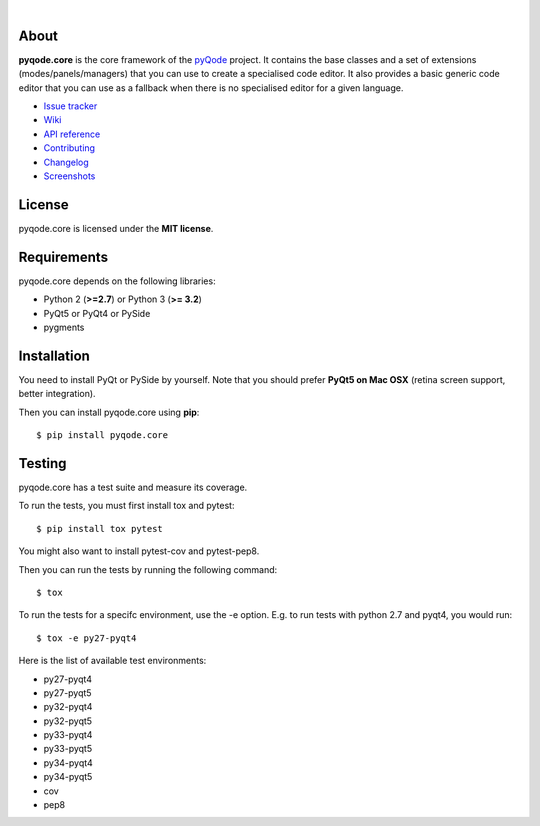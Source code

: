 .. image:: https://raw.githubusercontent.com/pyQode/pyQode/master/media/pyqode-banner.png

|

.. image:: https://pypip.in/version/pyqode.core/badge.svg
   :target: https://pypi.python.org/pypi/pyqode.core/
   :alt: Latest PyPI version

.. image:: https://pypip.in/download/pyqode.core/badge.svg
   :target: https://pypi.python.org/pypi/pyqode.core/
   :alt: Number of PyPI downloads

.. image:: https://pypip.in/py_versions/pyqode.core/badge.svg
   :target: https://pypi.python.org/pypi/pyqode.core/
   :alt: Supported python version

.. image:: https://travis-ci.org/pyQode/pyqode.core.svg?branch=master
   :target: https://travis-ci.org/pyQode/pyqode.core
   :alt: Travis-CI build status

.. image:: https://coveralls.io/repos/pyQode/pyqode.core/badge.png?branch=master
   :target: https://coveralls.io/r/pyQode/pyqode.core?branch=master
   :alt: Coverage Status

About
-----
**pyqode.core** is the core framework of the `pyQode`_ project. It contains the
base classes and a set of extensions (modes/panels/managers) that you can use
to create a specialised code editor. It also provides a basic generic code
editor that you can use as a fallback when there is no specialised editor for
a given language.

- `Issue tracker`_
- `Wiki`_
- `API reference`_
- `Contributing`_
- `Changelog`_
- `Screenshots`_


License
-------

pyqode.core is licensed under the **MIT license**.


Requirements
------------

pyqode.core depends on the following libraries:

-  Python 2 (**>=2.7**) or Python 3 (**>= 3.2**)
-  PyQt5 or PyQt4 or PySide
-  pygments


Installation
------------
You need to install PyQt or PySide by yourself. Note that you should prefer
**PyQt5 on Mac OSX** (retina screen support, better integration).

Then you can install pyqode.core using **pip**::

    $ pip install pyqode.core

Testing
-------

pyqode.core has a test suite and measure its coverage.

To run the tests, you must first install tox and pytest::

    $ pip install tox pytest

You might also want to install pytest-cov and pytest-pep8.

Then you can run the tests by running the following command::

    $ tox

To run the tests for a specifc environment, use the -e option. E.g. to run
tests with python 2.7 and pyqt4, you would run::

    $ tox -e py27-pyqt4

Here is the list of available test environments:

- py27-pyqt4
- py27-pyqt5
- py32-pyqt4
- py32-pyqt5
- py33-pyqt4
- py33-pyqt5
- py34-pyqt4
- py34-pyqt5
- cov
- pep8


.. _Changelog: https://github.com/pyQode/pyqode.core/blob/master/CHANGELOG.rst
.. _Contributing: https://github.com/pyQode/pyqode.core/blob/master/CONTRIBUTING.rst
.. _pyQode: https://github.com/pyQode/pyQode
.. _Screenshots: https://github.com/pyQode/pyQode/wiki/Screenshots-and-videos#pyqodecore-screenshots
.. _Issue tracker: https://github.com/pyQode/pyQode/issues
.. _Wiki: https://github.com/pyQode/pyQode/wiki
.. _API reference: https://pythonhosted.org/pyqode.core/
